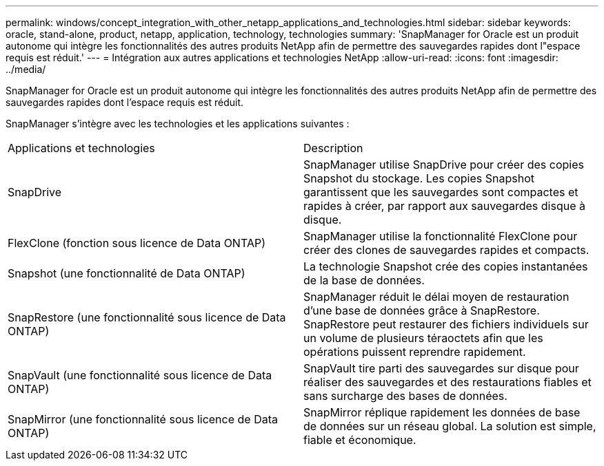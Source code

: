 ---
permalink: windows/concept_integration_with_other_netapp_applications_and_technologies.html 
sidebar: sidebar 
keywords: oracle, stand-alone, product, netapp, application, technology, technologies 
summary: 'SnapManager for Oracle est un produit autonome qui intègre les fonctionnalités des autres produits NetApp afin de permettre des sauvegardes rapides dont l"espace requis est réduit.' 
---
= Intégration aux autres applications et technologies NetApp
:allow-uri-read: 
:icons: font
:imagesdir: ../media/


[role="lead"]
SnapManager for Oracle est un produit autonome qui intègre les fonctionnalités des autres produits NetApp afin de permettre des sauvegardes rapides dont l'espace requis est réduit.

SnapManager s'intègre avec les technologies et les applications suivantes :

|===


| Applications et technologies | Description 


 a| 
SnapDrive
 a| 
SnapManager utilise SnapDrive pour créer des copies Snapshot du stockage. Les copies Snapshot garantissent que les sauvegardes sont compactes et rapides à créer, par rapport aux sauvegardes disque à disque.



 a| 
FlexClone (fonction sous licence de Data ONTAP)
 a| 
SnapManager utilise la fonctionnalité FlexClone pour créer des clones de sauvegardes rapides et compacts.



 a| 
Snapshot (une fonctionnalité de Data ONTAP)
 a| 
La technologie Snapshot crée des copies instantanées de la base de données.



 a| 
SnapRestore (une fonctionnalité sous licence de Data ONTAP)
 a| 
SnapManager réduit le délai moyen de restauration d'une base de données grâce à SnapRestore. SnapRestore peut restaurer des fichiers individuels sur un volume de plusieurs téraoctets afin que les opérations puissent reprendre rapidement.



 a| 
SnapVault (une fonctionnalité sous licence de Data ONTAP)
 a| 
SnapVault tire parti des sauvegardes sur disque pour réaliser des sauvegardes et des restaurations fiables et sans surcharge des bases de données.



 a| 
SnapMirror (une fonctionnalité sous licence de Data ONTAP)
 a| 
SnapMirror réplique rapidement les données de base de données sur un réseau global. La solution est simple, fiable et économique.

|===